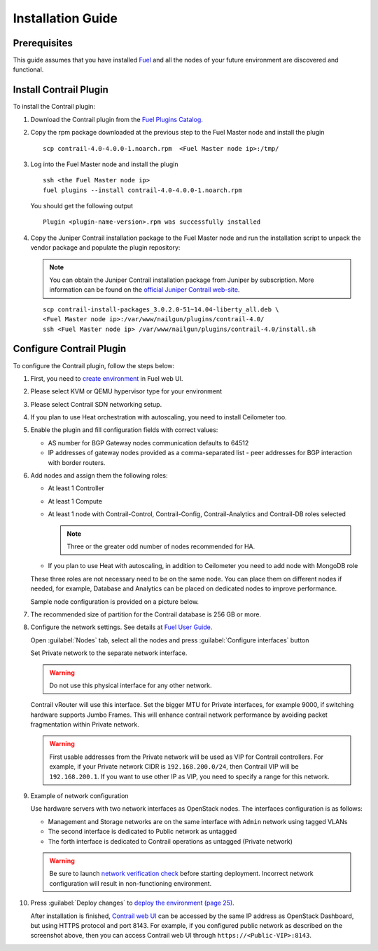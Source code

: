 Installation Guide
==================

Prerequisites
-------------

This guide assumes that you have installed `Fuel <http://docs.openstack.org/developer/fuel-docs/userdocs/fuel-user-guide.html>`_
and all the nodes of your future environment are discovered and functional.

Install Contrail Plugin
-----------------------

To install the Contrail plugin:

#.  Download the Contrail plugin from the
    `Fuel Plugins Catalog <https://software.mirantis.com/download-mirantis-openstack-fuel-plug-ins/>`_.

#.  Copy the rpm package downloaded at the previous step to the Fuel Master node and install the plugin
    ::

        scp contrail-4.0-4.0.0-1.noarch.rpm  <Fuel Master node ip>:/tmp/

#.  Log into the Fuel Master node and install the plugin
    ::

        ssh <the Fuel Master node ip>
        fuel plugins --install contrail-4.0-4.0.0-1.noarch.rpm

    You should get the following output
    ::

        Plugin <plugin-name-version>.rpm was successfully installed

#.  Copy the Juniper Contrail installation package to the Fuel Master node and run the installation
    script to unpack the vendor package and populate the plugin repository:

    .. note::

       You can obtain the Juniper Contrail installation package from Juniper by subscription.
       More information can be found on the
       `official Juniper Contrail web-site <http://www.juniper.net/us/en/products-services/sdn/contrail/contrail-networking/>`__.
    
    ::

        scp contrail-install-packages_3.0.2.0-51~14.04-liberty_all.deb \
        <Fuel Master node ip>:/var/www/nailgun/plugins/contrail-4.0/
        ssh <Fuel Master node ip> /var/www/nailgun/plugins/contrail-4.0/install.sh

.. raw:: latex

    \clearpage


Configure Contrail Plugin
-------------------------

To configure the Contrail plugin, follow the steps below:

#.  First, you need to
    `create environment <http://docs.openstack.org/developer/fuel-docs/userdocs/fuel-user-guide.html>`_
    in Fuel web UI.

    .. image:: images/name_and_release.png

#.  Please select KVM or QEMU hypervisor type for your environment

    .. image:: images/compute.png

.. raw:: latex

    \pagebreak

3.  Please select Contrail SDN networking setup.

    .. image:: images/networking_setup.png


#.  If you plan to use Heat orchestration with autoscaling, you need to install Ceilometer too.

    .. image:: images/additional_services.png


#.  Enable the plugin and fill configuration fields with correct values:

    *   AS number for BGP Gateway nodes communication defaults to 64512

    *   IP addresses of gateway nodes provided as a comma-separated list - peer addresses
        for BGP interaction with border routers.

.. raw:: latex

    \pagebreak

6.  Add nodes and assign them the following roles:

    *   At least 1 Controller

    *   At least 1 Compute

    *   At least 1 node with Contrail-Control, Contrail-Config, Contrail-Analytics and Contrail-DB roles selected

        .. note::

           Three or the greater odd number of nodes recommended for HA.

    *   If you plan to use Heat with autoscaling, in addition to Ceilometer you need to add node with MongoDB role

    These three roles are not necessary need to be on the same node.
    You can place them on different nodes if needed, for example, Database and Analytics can be placed on dedicated nodes to improve performance.

    .. image:: images/contrail-roles.png


    Sample node configuration is provided on a picture below.

    .. image:: images/node-roles.png


#.  The recommended size of partition for the Contrail database is 256 GB or more.

#.  Configure the network settings. See details at
    `Fuel User Guide <http://docs.openstack.org/developer/fuel-docs/userdocs/fuel-user-guide.html>`_.

    Open :guilabel:`Nodes` tab, select all the nodes and press :guilabel:`Configure interfaces` button

    .. image:: images/conf-interfaces.png


    Set Private network to the separate network interface.

    .. warning::

       Do not use this physical interface for any other network.

    Contrail vRouter will use this interface.
    Set the bigger MTU for Private interfaces, for example 9000, if switching hardware supports
    Jumbo Frames.
    This will enhance contrail network performance by avoiding packet fragmentation within
    Private network.

    .. image:: images/public-net.png

    .. warning::

        First usable addresses from the Private network will be used as VIP for Contrail controllers.
        For example, if your Private network CIDR is ``192.168.200.0/24``, then Contrail VIP will be ``192.168.200.1``.
        If you want to use other IP as VIP, you need to specify a range for this network.

.. raw:: latex

    \pagebreak

9.  Example of network configuration

    Use hardware servers with two network interfaces as OpenStack nodes.
    The interfaces configuration is as follows:

    *   Management and Storage networks are on the same interface with ``Admin`` network using tagged VLANs

    *   The second interface is dedicated to Public network as untagged

    *   The forth interface is dedicated to Contrail operations as untagged (Private network)

    .. image:: images/conf-interfaces2.png

    .. warning::
       Be sure to launch
       `network verification check <http://docs.openstack.org/developer/fuel-docs/userdocs/fuel-user-guide.html>`_
       before starting deployment. Incorrect network configuration will result in
       non-functioning environment.

#.  Press :guilabel:`Deploy changes` to `deploy the environment (page 25)
    <http://docs.openstack.org/developer/fuel-docs/userdocs/fuel-user-guide.html>`_.

    After installation is finished,
    `Contrail web UI <http://www.juniper.net/techpubs/en_US/contrail2.0/topics/task/configuration/monitor-dashboard-vnc.html>`_
    can be accessed by the same IP address as OpenStack Dashboard, but using HTTPS protocol and port 8143.
    For example, if you configured public network as described on the screenshot above, then you can
    access Contrail web UI through ``https://<Public-VIP>:8143``.

